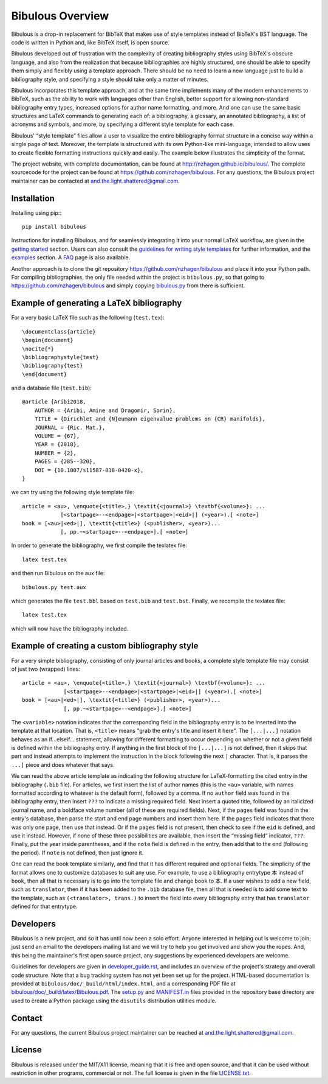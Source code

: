 =================
Bibulous Overview
=================

Bibulous is a drop-in replacement for BibTeX that makes use of style templates instead of BibTeX's BST language. The code is written in Python and, like BibTeX itself, is open source.

Bibulous developed out of frustration with the complexity of creating bibliography styles using BibTeX's obscure language, and also from the realization that because bibliographies are highly structured, one should be able to specify them simply and flexibly using a template approach. There should be no need to learn a new language just to build a bibliography style, and specifying a style should take only a matter of minutes.

Bibulous incorporates this template approach, and at the same time implements many of the modern enhancements to BibTeX, such as the ability to work with languages other than English, better support for allowing non-standard bibliography entry types, increased options for author name formatting, and more. And one can use the same basic structures and LaTeX commands to generating each of: a bibliography, a glossary, an annotated bibliography, a list of acronyms and symbols, and more, by specifying a different style template for each case.

Bibulous' “style template” files allow a user to visualize the entire bibliography format structure in a concise way within a single page of text. Moreover, the template is structured with its own Python-like mini-language, intended to allow uses to create flexible formatting instructions quickly and easily. The example below illustrates the simplicity of the format.

The project website, with complete documentation, can be found at `<http://nzhagen.github.io/bibulous/>`_. The complete sourcecode for the project can be found at `<https://github.com/nzhagen/bibulous>`_. For any questions, the Bibulous project maintainer can be contacted at `and.the.light.shattered@gmail.com <mailto:and.the.light.shattered@gmail.com>`_.

Installation
============

Installing using pip:::

   pip install bibulous

Instructions for installing Bibulous, and for seamlessly integrating it into your normal LaTeX workflow, are given in the `getting started <https://github.com/nzhagen/bibulous/blob/master/doc/getting_started.rst>`_ section.
Users can also consult the `guidelines for writing style templates <https://github.com/nzhagen/bibulous/blob/master/doc/guidelines_for_writing_style_templates.rst>`_ for further information, and the `examples <https://github.com/nzhagen/bibulous/blob/master/doc/examples.rst>`_ section. A `FAQ <https://github.com/nzhagen/bibulous/blob/master/doc/faq.rst>`_ page is also available.

Another approach is to clone the git repository `<https://github.com/nzhagen/bibulous>`_ and place it into your Python path.
For compiling bibliographies, the only file needed within the project is ``bibulous.py``, so that going to `<https://github.com/nzhagen/bibulous>`_ and simply copying `bibulous.py <https://github.com/nzhagen/bibulous/raw/master/bibulous.py>`_ from there is sufficient.

Example of generating a LaTeX bibliography
==========================================

For a very basic LaTeX file such as the following (``test.tex``)::

    \documentclass{article}
    \begin{document}
    \nocite{*}
    \bibliographystyle{test}
    \bibliography{test}
    \end{document}

and a database file (``test.bib``)::

    @article {Aribi2018,
        AUTHOR = {Aribi, Amine and Dragomir, Sorin},
        TITLE = {Dirichlet and {N}eumann eigenvalue problems on {CR} manifolds},
        JOURNAL = {Ric. Mat.},
        VOLUME = {67},
        YEAR = {2018},
        NUMBER = {2},
        PAGES = {285--320},
        DOI = {10.1007/s11587-018-0420-x},
    }

we can try using the following style template file::

    article = <au>, \enquote{<title>,} \textit{<journal>} \textbf{<volume>}: ...
                [<startpage>--<endpage>|<startpage>|<eid>|] (<year>).[ <note>]
    book = [<au>|<ed>|], \textit{<title>} (<publisher>, <year>)...
                [, pp.~<startpage>--<endpage>].[ <note>]

In order to generate the bibliography, we first compile the tex\latex file::

    latex test.tex

and then run Bibulous on the aux file::

    bibulous.py test.aux

which generates the file ``test.bbl`` based on ``test.bib`` and ``test.bst``. Finally, we recompile the tex\latex file::

    latex test.tex

which will now have the bibliography included.
                
Example of creating a custom bibliography style
===============================================

For a very simple bibliography, consisting of only journal articles and books, a complete style template file may consist of just two (wrapped) lines::

   article = <au>, \enquote{<title>,} \textit{<journal>} \textbf{<volume>}: ...
                [<startpage>--<endpage>|<startpage>|<eid>|] (<year>).[ <note>]
   book = [<au>|<ed>|], \textit{<title>} (<publisher>, <year>)...
                [, pp.~<startpage>--<endpage>].[ <note>]

The ``<variable>`` notation indicates that the corresponding field in the bibliography entry is to be inserted into the template at that location. That is, ``<title>`` means "grab the entry's title and insert it here". The ``[...|...]`` notation behaves as an if...elseif... statement, allowing for different formatting to occur depending on whether or not a given field is defined within the bibliography entry. If anything in the first block of the ``[...|...]`` is not defined, then it skips that part and instead attempts to implement the instruction in the block following the next ``|`` character. That is, it parses the ``...]`` piece and does whatever that says.

We can read the above article template as indicating the following structure for LaTeX-formatting the cited entry in the bibliography (``.bib`` file). For articles, we first insert the list of author names (this is the ``<au>`` variable, with names formatted according to whatever is the default form), followed by a comma. If no ``author`` field was found in the bibliography entry, then insert ``???`` to indicate a missing required field. Next insert a quoted title, followed by an italicized journal name, and a boldface volume number (all of these are required fields). Next, if the ``pages`` field was found in the entry's database, then parse the start and end page numbers and insert them here. If the ``pages`` field indicates that there was only one page, then use that instead. Or if the ``pages`` field is not present, then check to see if the ``eid`` is defined, and use it instead. However, if none of these three possibilities are available, then insert the “missing field” indicator, ``???``. Finally, put the year inside parentheses, and if the ``note`` field is defined in the entry, then add that to the end (following the period). If ``note`` is not defined, then just ignore it.

One can read the book template similarly, and find that it has different required and optional fields. The simplicity of the format allows one to customize databases to suit any use. For example, to use a bibliography entrytype ``本`` instead of ``book``, then all that is necessary is to go into the template file and change ``book`` to ``本``. If a user wishes to add a new field, such as ``translator``, then if it has been added to the ``.bib`` database file, then all that is needed is to add some text to the template, such as ``(<translator>, trans.)`` to insert the field into every bibliography entry that has ``translator`` defined for that entrytype.

Developers
==========

Bibulous is a new project, and so it has until now been a solo effort. Anyone interested in helping out is welcome to join; just send an email to the developers mailing list and we will try to help you get involved and show you the ropes. And, this being the maintainer's first open source project, any suggestions by experienced developers are welcome.

Guidelines for developers are given in `developer_guide.rst <https://github.com/nzhagen/bibulous/blob/master/doc/developer_guide.rst>`_, and includes an overview of the project's strategy and overall code structure. Note that a bug tracking system has not yet been set up for the project. HTML-based documentation is provided at ``bibulous/doc/_build/html/index.html``, and a corresponding PDF file at `bibulous/doc/_build/latex/Bibulous.pdf <https://github.com/nzhagen/bibulous/blob/master/doc/_build/latex/Bibulous.pdf>`_. The `setup.py <https://github.com/nzhagen/bibulous/blob/master/setup.py>`_ and `MANIFEST.in <https://github.com/nzhagen/bibulous/blob/master/MANIFEST.in>`_ files provided in the repository base directory are used to create a Python package using the ``disutils`` distribution utilities module.

Contact
=======

For any questions, the current Bibulous project maintainer can be reached at `and.the.light.shattered@gmail.com <mailto:and.the.light.shattered@gmail.com>`_.

License
=======

Bibulous is released under the MIT/X11 license, meaning that it is free and open source, and that it can be used without restriction in other programs, commercial or not. The full license is given in the file `LICENSE.txt <https://github.com/nzhagen/bibulous/blob/master/LICENSE.txt>`_.
